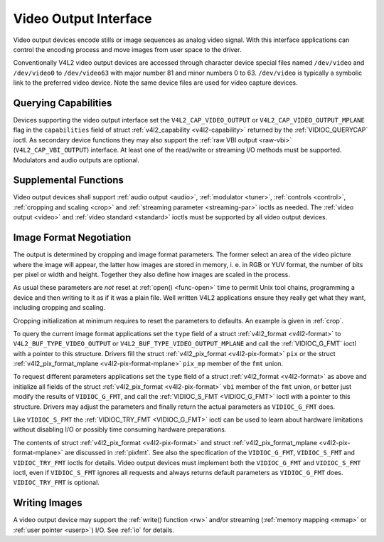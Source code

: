 .. -*- coding: utf-8; mode: rst -*-

.. _output:

**********************
Video Output Interface
**********************

Video output devices encode stills or image sequences as analog video
signal. With this interface applications can control the encoding
process and move images from user space to the driver.

Conventionally V4L2 video output devices are accessed through character
device special files named ``/dev/video`` and ``/dev/video0`` to
``/dev/video63`` with major number 81 and minor numbers 0 to 63.
``/dev/video`` is typically a symbolic link to the preferred video
device. Note the same device files are used for video capture devices.


Querying Capabilities
=====================

Devices supporting the video output interface set the
``V4L2_CAP_VIDEO_OUTPUT`` or ``V4L2_CAP_VIDEO_OUTPUT_MPLANE`` flag in
the ``capabilities`` field of struct
:ref:`v4l2_capability <v4l2-capability>` returned by the
:ref:`VIDIOC_QUERYCAP` ioctl. As secondary device
functions they may also support the :ref:`raw VBI output <raw-vbi>`
(``V4L2_CAP_VBI_OUTPUT``) interface. At least one of the read/write or
streaming I/O methods must be supported. Modulators and audio outputs
are optional.


Supplemental Functions
======================

Video output devices shall support :ref:`audio output <audio>`,
:ref:`modulator <tuner>`, :ref:`controls <control>`,
:ref:`cropping and scaling <crop>` and
:ref:`streaming parameter <streaming-par>` ioctls as needed. The
:ref:`video output <video>` and :ref:`video standard <standard>`
ioctls must be supported by all video output devices.


Image Format Negotiation
========================

The output is determined by cropping and image format parameters. The
former select an area of the video picture where the image will appear,
the latter how images are stored in memory, i. e. in RGB or YUV format,
the number of bits per pixel or width and height. Together they also
define how images are scaled in the process.

As usual these parameters are *not* reset at :ref:`open() <func-open>`
time to permit Unix tool chains, programming a device and then writing
to it as if it was a plain file. Well written V4L2 applications ensure
they really get what they want, including cropping and scaling.

Cropping initialization at minimum requires to reset the parameters to
defaults. An example is given in :ref:`crop`.

To query the current image format applications set the ``type`` field of
a struct :ref:`v4l2_format <v4l2-format>` to
``V4L2_BUF_TYPE_VIDEO_OUTPUT`` or ``V4L2_BUF_TYPE_VIDEO_OUTPUT_MPLANE``
and call the :ref:`VIDIOC_G_FMT` ioctl with a pointer
to this structure. Drivers fill the struct
:ref:`v4l2_pix_format <v4l2-pix-format>` ``pix`` or the struct
:ref:`v4l2_pix_format_mplane <v4l2-pix-format-mplane>` ``pix_mp``
member of the ``fmt`` union.

To request different parameters applications set the ``type`` field of a
struct :ref:`v4l2_format <v4l2-format>` as above and initialize all
fields of the struct :ref:`v4l2_pix_format <v4l2-pix-format>`
``vbi`` member of the ``fmt`` union, or better just modify the results
of ``VIDIOC_G_FMT``, and call the :ref:`VIDIOC_S_FMT <VIDIOC_G_FMT>`
ioctl with a pointer to this structure. Drivers may adjust the
parameters and finally return the actual parameters as ``VIDIOC_G_FMT``
does.

Like ``VIDIOC_S_FMT`` the :ref:`VIDIOC_TRY_FMT <VIDIOC_G_FMT>` ioctl
can be used to learn about hardware limitations without disabling I/O or
possibly time consuming hardware preparations.

The contents of struct :ref:`v4l2_pix_format <v4l2-pix-format>` and
struct :ref:`v4l2_pix_format_mplane <v4l2-pix-format-mplane>` are
discussed in :ref:`pixfmt`. See also the specification of the
``VIDIOC_G_FMT``, ``VIDIOC_S_FMT`` and ``VIDIOC_TRY_FMT`` ioctls for
details. Video output devices must implement both the ``VIDIOC_G_FMT``
and ``VIDIOC_S_FMT`` ioctl, even if ``VIDIOC_S_FMT`` ignores all
requests and always returns default parameters as ``VIDIOC_G_FMT`` does.
``VIDIOC_TRY_FMT`` is optional.


Writing Images
==============

A video output device may support the :ref:`write() function <rw>`
and/or streaming (:ref:`memory mapping <mmap>` or
:ref:`user pointer <userp>`) I/O. See :ref:`io` for details.


.. ------------------------------------------------------------------------------
.. This file was automatically converted from DocBook-XML with the dbxml
.. library (https://github.com/return42/sphkerneldoc). The origin XML comes
.. from the linux kernel, refer to:
..
.. * https://github.com/torvalds/linux/tree/master/Documentation/DocBook
.. ------------------------------------------------------------------------------
